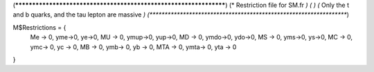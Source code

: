 (******************************************************************)
(*     Restriction file for SM.fr                                                     *)
(*                                                                                                *)                                            
(*     Only the t and b quarks, and the tau lepton are massive    *)
(******************************************************************)

M$Restrictions = {
          Me -> 0,
	  yme->0,
	  ye->0,
          MU -> 0,
	  ymup->0,
	  yup->0,
          MD -> 0,
	  ymdo->0,
	  ydo->0,
          MS -> 0,
	  yms->0,
	  ys->0,
          MC -> 0,
          ymc-> 0,
          yc -> 0,
          MB -> 0,
          ymb-> 0,
          yb -> 0,
          MTA -> 0,
          ymta-> 0,
          yta -> 0
}
